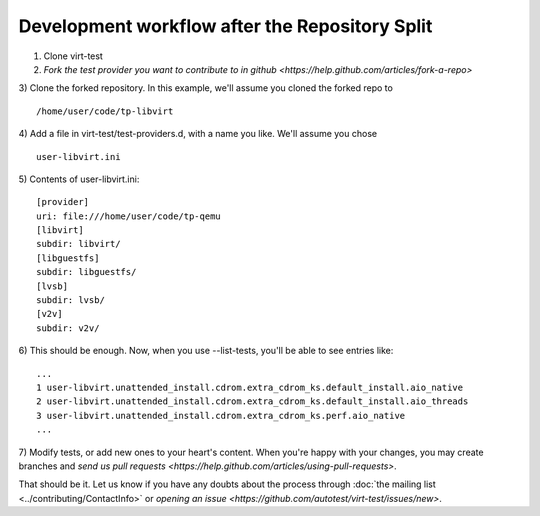 Development workflow after the Repository Split
===============================================

1) Clone virt-test
2) `Fork the test provider you want to contribute to in github <https://help.github.com/articles/fork-a-repo>`
3) Clone the forked repository. In this example, we'll assume you cloned the forked repo to
::

    /home/user/code/tp-libvirt
4) Add a file in virt-test/test-providers.d, with a name you like. We'll assume you chose
::

    user-libvirt.ini
5) Contents of user-libvirt.ini:
::

    [provider]
    uri: file:///home/user/code/tp-qemu
    [libvirt]
    subdir: libvirt/
    [libguestfs]
    subdir: libguestfs/
    [lvsb]
    subdir: lvsb/
    [v2v]
    subdir: v2v/
6) This should be enough. Now, when you use --list-tests,
you'll be able to see entries like:
::

    ...
    1 user-libvirt.unattended_install.cdrom.extra_cdrom_ks.default_install.aio_native
    2 user-libvirt.unattended_install.cdrom.extra_cdrom_ks.default_install.aio_threads
    3 user-libvirt.unattended_install.cdrom.extra_cdrom_ks.perf.aio_native
    ...
7) Modify tests, or add new ones to your heart's content.
When you're happy with your changes, you may create branches
and `send us pull requests <https://help.github.com/articles/using-pull-requests>`.

That should be it. Let us know if you have any doubts about the process through
:doc:`the mailing list <../contributing/ContactInfo>` or
`opening an issue <https://github.com/autotest/virt-test/issues/new>`.
